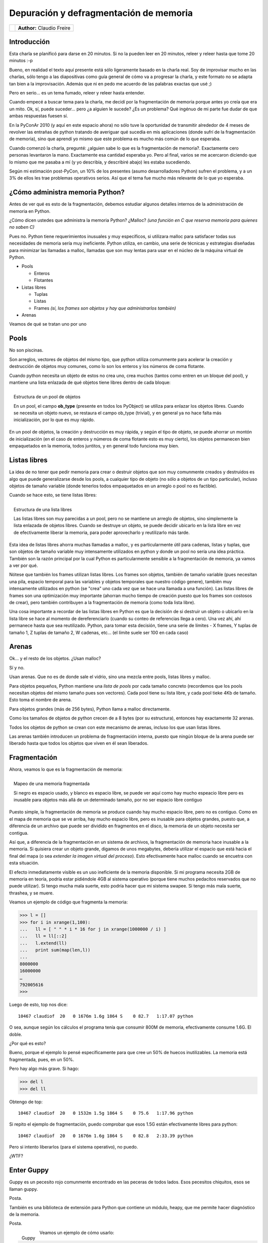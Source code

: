 ---------------------------------------
Depuración y defragmentación de memoria
---------------------------------------

.. class:: endnote

+---------------------------------------------------------+-------------------------------------------+
| .. image:: imgs/claudiofreire.jpg                       |**Author:** Claudio Freire                 |
|    :class: right foto                                   |                                           |
|                                                         |                                           |
+---------------------------------------------------------+-------------------------------------------+

.. raw:: pdf

    Spacer 0 1cm

Introducción
------------

Esta charla se planificó para darse en 20 minutos. Si no la pueden leer en 20 minutos, releer y releer
hasta que tome 20 minutos :-p

Bueno, en realidad el texto aquí presente está sólo ligeramente basado en la charla real. Soy de improvisar mucho en las
charlas, sólo tengo a las diapositivas como guía general de cómo va a progresar la charla, y este formato
no se adapta tan bien a la improvisación. Además que ni en pedo me acuerdo de las palabras exactas que usé ;)

Pero en serio... es un tema fumado, releer y releer hasta entender.

Cuando empecé a buscar tema para la charla, me decidí por la fragmentación de memoria porque antes yo creía
que era un mito. Ok, sí, puede suceder... pero ¿a alguien le sucede? ¿Es un problema? Qué ingénuo de mi parte
fue dudar de que ambas respuestas fuesen sí.

En la PyConAr 2010 (y aquí en este espacio ahora) no sólo tuve la oportunidad de transmitir alrededor de 4
meses de revolver las entrañas de python tratando de averiguar qué sucedía en mis aplicaciones (donde sufrí
de la fragmentación de memoria), sino que aprendí yo mismo que este problema es mucho más común de lo que esperaba.

Cuando comenzó la charla, pregunté: ¿alguien sabe lo que es la fragmentación de memoria?. Exactamente cero
personas levantaron la mano. Exactamente esa cantidad esperaba yo. Pero al final, varios se me acercaron
diciendo que lo mismo que me pasaba a mí (y yo describía, y describiré abajo) les estaba sucediendo.

Según mi estimación post-PyCon, un 10% de los presentes (asumo desarrolladores Python) sufren el problema, 
y a un 3% de ellos les trae problemas operativos serios. 
Así que el tema fue mucho más relevante de lo que yo esperaba.


¿Cómo administra memoria Python?
--------------------------------

Antes de ver qué es esto de la fragmentación, debemos estudiar algunos detalles internos de la administración
de memoria en Python.

¿Cómo dicen ustedes que administra la memoria Python? ¿Malloc? *(una función en C que reserva memoria para
quienes no saben C)*

Pues no. Python tiene requerimientos inusuales y muy específicos, si utilizara malloc para satisfacer todas sus
necesidades de memoria sería muy ineficiente. Python utiliza, en cambio, una serie de técnicas y estrategias
diseñadas para minimizar las llamadas a malloc, llamadas que son muy lentas para usar en el núcleo de la máquina
virtual de Python.

* Pools

  - Enteros

  - Flotantes

* Listas libres

  - Tuplas

  - Listas

  - Frames *(sí, los frames son objetos y hay que administrarlos también)*

* Arenas

Veamos de qué se tratan uno por uno

Pools
-----

No son piscinas.

Son arreglos, vectores de objetos del mismo tipo, que python utiliza comunmente para acelerar la creación y
destrucción de objetos muy comunes, como lo son los enteros y los números de coma flotante.

Cuando python necesita un objeto de estos no crea uno, crea muchos (tantos como entren en un bloque del pool),
y mantiene una lista enlazada de qué objetos tiene libres dentro de cada bloque:

.. figure:: imgs/pools.jpg
    :width: 50%
    :align: right
    :alt: Ejemplo de un pool de objetos
    
    Estructura de un pool de objetos

    En un pool, el campo **ob_type** (presente en todos los PyObject)
    se utiliza para enlazar los objetos libres. Cuando se necesita un
    objeto nuevo, se restaura el campo ob_type (trivial), y en general
    ya no hace falta más inicialización, por lo que es muy rápido.


En un pool de objetos, la creación y destrucción es muy rápida, y según el tipo de objeto, se puede
ahorrar un montón de inicialización (en el caso de enteros y números de coma flotante esto es muy cierto),
los objetos permanecen bien empaquetados en la memoria, todos juntitos, y en general todo funciona muy bien.

Listas libres
-------------

La idea de no tener que pedir memoria para crear o destruir objetos que son muy comunmente creados y destruidos
es algo que puede generalizarse desde los pools, a cualquier tipo de objeto (no sólo a objetos de un tipo particular),
incluso objetos de tamaño variable (donde tenerlos todos empaquetados en un arreglo o pool no es factible).

Cuando se hace esto, se tiene listas libres:

.. figure:: imgs/freelists.jpg
    :width: 50%
    :align: right
    :alt: Ejemplo de listas libres

    Estructura de una lista libres
    
    Las listas libres son muy parecidas a un pool, pero no se mantiene un arreglo de objetos, sino
    simplemente la lista enlazada de objetos libres. Cuando se destruye un objeto, se puede decidir
    ubicarlo en la lista libre en vez de efectivamente liberar la memoria, para poder aprovecharlo
    y reutilizarlo más tarde.

Esta idea de listas libres ahorra muchas llamadas a malloc, y es particularmente útil para cadenas, listas y tuplas,
que son objetos de tamaño variable muy intensamente utilizados en python y donde un pool no sería una idea práctica.
También son la razón principal por la cual Python es particularmente sensible a la fragmentación de memoria, ya vamos
a ver por qué.

Nótese que también los frames utilizan listas libres. Los frames son objetos, también de tamaño variable (pues necesitan
una pila, espacio temporal para las variables y objetos temporales que nuestro código genere), también muy intensamente
utilizados en python (se "crea" uno cada vez que se hace una llamada a una función). Las listas libres de frames son
una optimización muy importante (ahorran mucho tiempo de creación puesto que los frames son costosos de crear), pero también
contribuyen a la fragmentación de memoria (como toda lista libre).

Una cosa importante a recordar de las listas libres en Python es que la decisión de si destruir un objeto o
ubicarlo en la lista libre se hace al momento de dereferenciarlo (cuando su conteo de referencias llega a cero). Una vez
ahí, ahí permanece hasta que sea reutilizado. Python, para tomar esta decisión, tiene una serie de límites - X frames,
Y tuplas de tamaño 1, Z tuplas de tamaño 2, W cadenas, etc... (el límite suele ser 100 en cada caso)

Arenas
------

Ok... y el resto de los objetos. ¿Usan malloc?

Sí y no.

Usan arenas. Que no es de donde sale el vidrio, sino una mezcla entre pools, listas libres y malloc.

Para objetos pequeños, Python mantiene una *lista de pools* por cada tamaño concreto (recordemos que
los pools necesitan objetos del mismo tamaño pues son vectores). Cada pool tiene su lista libre, y cada
pool tieke 4Kb de tamaño. Esto toma el nombre de arena.

Para objetos grandes (más de 256 bytes), Python llama a malloc directamente.

Como los tamaños de objetos de python crecen de a 8 bytes (por su estructura), entonces hay exactamente 
32 arenas.

Todos los objetos de python se crean con este mecanismo de arenas, incluso los que usan listas libres.

Las arenas también introducen un problema de fragmentación interna, puesto que ningún bloque de la arena
puede ser liberado hasta que todos los objetos que viven en él sean liberados.


Fragmentación
-------------

Ahora, veamos lo que es la fragmentación de memoria:

.. figure:: imgs/memoria.jpg
    :width: 50%
    :align: right
    :alt: Mapa de memoria fragmentada
    
    Mapeo de una memoria fragmentada

    Si negro es espacio usado, y blanco es espacio libre,
    se puede ver aquí como hay mucho espeacio libre pero es inusable para objetos
    más allá de un determinado tamaño, por no ser espacio libre contiguo

Puesto simple, la fragmentación de memoria se produce cuando hay mucho espacio libre, pero no es contiguo.
Como en el mapa de memoria que se ve arriba, hay mucho espacio libre, pero es inusable para objetos grandes,
puesto que, a diferencia de un archivo que puede ser dividido en fragmentos en el disco, la memoria de un
objeto necesita ser contigua.

Así que, a diferencia de la fragmentación en un sistema de archivos, la fragmentación de memoria hace inusable
a la memoria. Si quisiera crear un objeto grande, digamos de unos megabytes, debería utilizar el espacio que
está hacia el final del mapa (o sea *extender la imagen virtual del proceso*). Esto efectivamente hace malloc
cuando se encuetra con esta situación.

El efecto inmediatamente visible es un uso ineficiente de la memoria disponible. Si mi programa necesita
2GB de memoria en teoría, podría estar pidiéndole 4GB al sistema operativo (porque tiene muchos pedacitos
reservados que no puede utilizar). Si tengo mucha mala suerte, esto podría hacer que mi sistema swapee.
Si tengo más mala suerte, thrashea, y se muere.


Veamos un ejemplo de código que fragmenta la memoria:

.. code-block:: Pycon

    >>> l = []
    >>> for i in xrange(1,100):
    ...   ll = [ " " * i * 16 for j in xrange(1000000 / i) ]
    ...   ll = ll[::2]
    ...   l.extend(ll)
    ...   print sum(map(len,l))
    ... 
    8000000
    16000000
    …
    792005616
    >>> 

Luego de esto, top nos dice::

    10467 claudiof  20   0 1676m 1.6g 1864 S    0 82.7   1:17.07 python

O sea, aunque según los cálculos el programa tenía que consumir 800M de memoria, efectivamente
consume 1.6G. El doble.

¿Por qué es esto?

Bueno, porque el ejemplo lo pensé específicamente para que cree un 50% de huecos inutilizables.
La memoria está fragmentada, pues, en un 50%.

Pero hay algo más grave. Si hago:

.. code-block:: Pycon

    >>> del l
    >>> del ll

Obtengo de top::

    10467 claudiof  20   0 1532m 1.5g 1864 S    0 75.6   1:17.96 python

Si repito el ejemplo de fragmentación, puedo comprobar que esos 1.5G están efectivamente libres para python::

    10467 claudiof  20   0 1676m 1.6g 1864 S    0 82.8   2:33.39 python

Pero si intento liberarlos (para el sistema operativo), no puedo.

¿WTF?


Enter Guppy
-----------

Guppy es un pecesito rojo comunmente encontrado en las peceras de todos lados. Esos pecesitos chiquitos, esos se llaman guppy.

Posta.

También es una biblioteca de extensión para Python que contiene un módulo, heapy, que me permite hacer diagnóstico de la memoria.

Posta.

.. figure:: imgs/guppy.jpg
    :width: 4cm
    :height: 3cm
    :align: left

    Guppy

Veamos un ejemplo de cómo usarlo:

.. code-block:: Pycon

    >>> from guppy import hpy
    >>> hp = hpy()
    >>> hp.heap()
    Partition of a set of 23778 objects. Total size = 1760692 bytes.
    Index  Count   %     Size   % Cumulative  % Kind (class / dict of class)
        0  10642  45   696652  40    696652  40 str
        1   5432  23   196864  11    893516  51 tuple
        2    345   1   112968   6   1006484  57 dict (no owner)
        3   1546   7   105128   6   1111612  63 types.CodeType
        4     66   0   104592   6   1216204  69 dict of module
        5    174   1    93168   5   1309372  74 dict of type
        6    194   1    86040   5   1395412  79 type
        7   1472   6    82432   5   1477844  84 function
        8    124   1    67552   4   1545396  88 dict of class
        9   1027   4    36972   2   1582368  90 __builtin__.wrapper_descriptor

O sea, python (por el simple hecho de levantarlo) ya consume 1.7MB. En objetos python.
Heapy no cuenta lo que no son objetos python, así que lo que reporte heapy es todo memoria
utilizada directamente por objetos python.

Esto son cadenas, listas, diccionarios, arrays, pero **no** objetos mmap o memoria utilizada
por bibliotecas de extensión (ej: superficies SDL en pygame).

Diagnostiquemos ahora entonces:

.. code-block:: Pycon

    >>> l = []
    >>> for i in xrange(1,100):
    ...    … 

    >>> hp.heap()
    Partition of a set of 2612542 objects. Total size = 866405844 bytes.
    Index  Count   %     Size   % Cumulative  % Kind (class / dict of class)
        0 2599386  99 854833304  99 854833304  99 str
        1    132   0 10516640   1 865349944 100 list
        2   5433   0   197064   0 865547008 100 tuple
        3    351   0   113784   0 865660792 100 dict (no owner)
        4   1547   0   105196   0 865765988 100 types.CodeType
        5     67   0   105112   0 865871100 100 dict of module
        6    174   0    93168   0 865964268 100 dict of type
        7    194   0    86040   0 866050308 100 type
        8   1472   0    82432   0 866132740 100 function
        9    124   0    67552   0 866200292 100 dict of class

Ok, como habíamos calculado, más o menos 800M (850M) en objetos python. Eso dice heapy.

.. code-block:: Pycon

    >>> del l
    >>> del ll
    >>> hp.heap()
    Partition of a set of 23844 objects. Total size = 1765236 bytes.
    Index  Count   %     Size   % Cumulative  % Kind (class / dict of class)
        0  10690  45   698996  40    698996  40 str
        1   5433  23   197068  11    896064  51 tuple
        2    351   1   113784   6   1009848  57 dict (no owner)
        3   1547   6   105196   6   1115044  63 types.CodeType
        4     67   0   105112   6   1220156  69 dict of module
        5    174   1    93168   5   1313324  74 dict of type
        6    194   1    86040   5   1399364  79 type
        7   1472   6    82432   5   1481796  84 function
        8    124   1    67552   4   1549348  88 dict of class
        9   1027   4    36972   2   1586320  90 __builtin__.wrapper_descriptor

¿WTF?

Heapy nos dice que python ocupa de nuevo 1.7MB. Top sigue diciendo 1.6G. Yo le creo a top.

Sucede que de hecho, el resto es espacio “libre” (libre para python, no para el sistema operativo)

Haciendo un análisis diferencial, conseguiremos algo de perspectiva en el asunto:

.. code-block:: Pycon

    >>> from guppy import hpy
    >>> hp = hpy()
    >>> heap1 = hp.heap()
    >>> # experimento
    >>> heap2 = hp.heap()
    >>> cosas_nuevas = heap2 – heap1
    >>> del l, ll
    >>> basura = heap3 – heap1

Resulta en 3 snapshots del heap. *heap1*, como está al iniciar python. *heap2*, luego del experimento, y *heap3* luego de "liberar" todo,
y dos "diferenciales", *cosas_nuevas*, lo que hay en heap2 de nuevo (que no está en heap1), y *basura*, lo que hay en *heap3* que no está
en *heap1* (o sea, lo que no se liberó).

.. code-block:: Pycon

    >>> cosas_nuevas
    Partition of a set of 2588725 objects. Total size = 864642976 bytes.
    Index  Count   %     Size   % Cumulative  % Kind (class / dict of class)
        0 2588706 100 854134668  99 854134668  99 str
        1      2   0 10506304   1 864640972 100 list
        2      6   0      816   0 864641788 100 dict (no owner)
        3      2   0      676   0 864642464 100 types.FrameType
        4      2   0      272   0 864642736 100 dict of guppy.etc.Glue.Owner
        5      1   0       68   0 864642804 100 types.CodeType
        6      2   0       64   0 864642868 100 guppy.etc.Glue.Owner
        7      2   0       64   0 864642932 100 tuple
        8      1   0       32   0 864642964 100 exceptions.KeyboardInterrupt
        9      1   0       12   0 864642976 100 int

Cabe preguntar: ¿Sólo 850M de cadenas? ¿Y los otros 800M para completar los 1.6G?

Bueno, sucede que la memoria se parece a un queso gruyere en este momento. Hay 800M en cadenas relativamente pequeñas, pero como en cada
paso yo liberaba la mitad de ellas (``ll = ll[::2]``), también tengo 800M de espacio libre inutilizable.Porque en cada paso, también,
necesito cadenas un poquito más grandes, y no se puede reutilizar los huecos.

A ver qué pasa al dereferenciar todo:

.. code-block:: Pycon

    >>> basura
    Partition of a set of 29 objects. Total size = 2520 bytes.
    Index  Count   %     Size   % Cumulative  % Kind (class / dict of class)
        0      6  21      816  32       816  32 dict (no owner)
        1      2   7      748  30      1564  62 types.FrameType
        2     10  34      364  14      1928  77 str
        3      2   7      272  11      2200  87 dict of guppy.etc.Glue.Owner
        4      2   7       80   3      2280  90 __builtin__.weakref
        5      1   3       68   3      2348  93 types.CodeType
        6      2   7       64   3      2412  96 guppy.etc.Glue.Owner
        7      2   7       64   3      2476  98 tuple
        8      1   3       32   1      2508 100 exceptions.KeyboardInterrupt
        9      1   3       12   0      2520 100 int

¡Ahá!

¡Esto es importante!

Esos 29 objetos evitan que se pueda achicar el heap. Lo que me lleva...

Montón (heap)
-------------

...al heap.

Normalmente el heap se agranda y se achica.

.. figure:: imgs/heap.jpg
    :width: 50%
    :align: right
    :alt: Mapa de memoria fragmentada

    Ciclo de vida del montón

    El montón se expande y contrae, pero en cada ciclo puede quedar
    "basura", o capaz objetos útiles vivos, que impiden que se contraiga
    del todo. La memoria que queda en el medio no puede ser utilizada por
    otros procesos, sólo está libre para Python.

Como se ve en la figura, cada vez que se achica, no lo hace completamente.
A veces quedan objetos vivos en direcciones elevadas - como el montón no puede
fragmentarse (no se puede liberar un espacio del medio del montón, sólo puede
agrandarse o achicarse), esos objetos mantienen la memoria del medio reservada
para Python. Python puede reusarla, pero el resto del sistema operativo no.

Eso daña el caché de disco, daña otros procesos (capaz otros procesos Python,
en un webserver puede suceder que tengamos más de un worker corriendo python),
daña la performance general del sistema.

Adivinen quiénes tienen la costumbre de dejar objetos vivos en altas direcciones
de memoria...

...así es. Las listas libres. Acá, con guppy encontramos 29 objetos, probablemente
todos que están vivos gracias a alguna lista libre que los mantiene vivos. Vemos que
un par de ellos son Frames, como decía antes, los Frames causan este tipo de problemas.

Todos queremos saber cómo evitar estos problemas, así que:

Guppy tips
----------

* No dejar basura por el piso

  + Si se van a crear muchos objetos pequeños, crear los *persistentes* primero,
    y los *transientes* al final.

    - Compilar código (ej: usar eval o hacer imports) genera cadenas permanentes,
      llamadas *cadenas internadas*, así que compilar on-demand también es algo a evitar.

    - SQLAlchemy y muchas otras bibliotecas tienen cachés internos, investigar y estar
      al tanto de estas políticas.

  + Siempre que sea posible, preferir pocos objetos grandes a muchos objetos pequeños:

    - Listas de strings → strings separados por comas. O pipes. O enter. O lo que sea.

    - Listas de números → ``array.array`` o ``numpy.array``

* Barrer de vez en cuando

  + Si se mantienen caches con expiración, limpiar el caché regularmente para quitar elementos expirados

  + A veces se puede “desfragmentar” la memoria, reconstruyendo estructuras persistentes como los cachés

    **De hecho**, el garbage collector de java hace esto automáticamente, y muchos proyectos buscan implementar
    un garbage collector similar para Python, pero la API de extensión de Python, la Python/C, lo hace difícil
    al permitir punteros directos a los PyObject, estructuras que representan los objetos en python)*.


* El cambio es bueno

  + No crear estructuras eternas.

  + Los caches siempre expiran.

  + Los threads se renuevan.

* La casa es para vivirla, la oficina es para trabajar

  + Siempre que sea posible, realizar tareas intensivas en memoria en un subproceso, que al terminar libera la memoria y deja todo limpito y ordenado. 

  + El subproceso es la oficina, ahí se trabaja.

  + El proceso padre es mi casa, ahí se vive.


Links útiles
------------

* **Los slides**: http://python.org.ar/pyar/Charlas#Depuraci.2BAPM-n_y_defragmentaci.2BAPM-n_de_memoria_en_Python

* **Cómo mapear memoria**: http://python.org.ar/pyar/MapeandoMemoria

* **Heapy**: http://guppy-pe.sourceforge.net/


